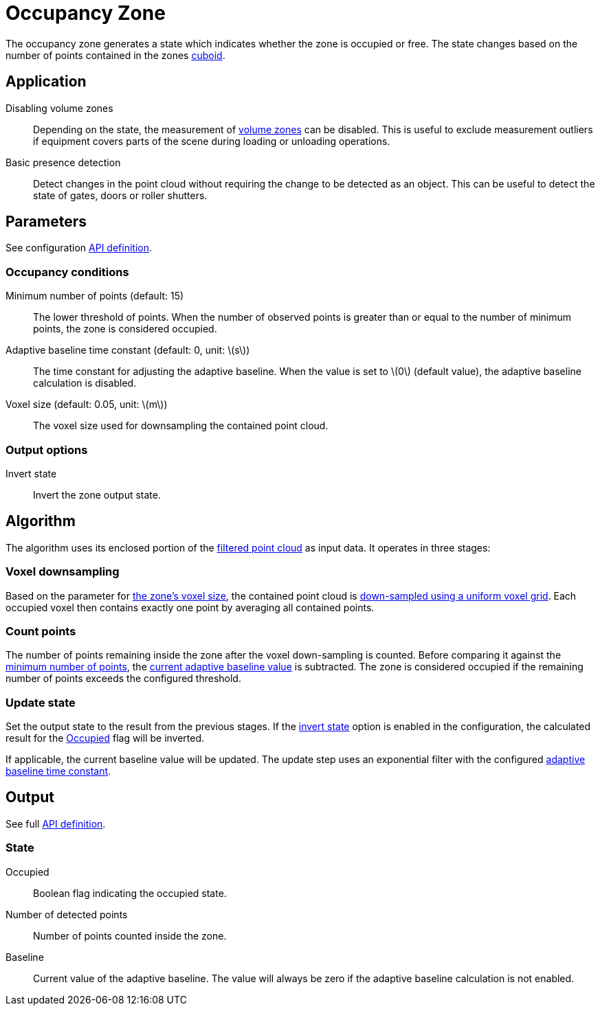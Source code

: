 # Occupancy Zone
:stem: latexmath

The occupancy zone generates a state which indicates whether the zone is occupied or free. The state changes based on the number of points contained in the zones xref::zone_types/index.adoc#_geometric[cuboid].

## Application

Disabling volume zones:: Depending on the state, the measurement of xref:zone_types/volume.adoc[volume zones] can be disabled. This is useful to exclude measurement outliers if equipment covers parts of the scene during loading or unloading operations.
Basic presence detection:: Detect changes in the point cloud without requiring the change to be detected as an object. This can be useful to detect the state of gates, doors or roller shutters.

## Parameters

See configuration xref:protocol:blickfeld/percept_pipeline/config/zone_algorithm.adoc#_blickfeld_percept_pipeline_config_ZoneAlgorithm_Occupancy[API definition].

### Occupancy conditions

Minimum number of points (default: 15):: The lower threshold of points. When the number of observed points is greater than or equal to the number of minimum points, the zone is considered occupied.

Adaptive baseline time constant (default: 0, unit: stem:[$s$]):: The time constant for adjusting the adaptive baseline. When the value is set to stem:[$0$] (default value), the adaptive baseline calculation is disabled.

Voxel size (default: 0.05, unit: stem:[$m$]):: The voxel size used for downsampling the contained point cloud.

### Output options

Invert state:: Invert the zone output state.

## Algorithm

The algorithm uses its enclosed portion of the xref:zone_types/exclusion.adoc#_algorithm[filtered point cloud] as input data. It operates in three stages:

### Voxel downsampling

Based on the parameter for xref:zone_types/occupancy.adoc#_occupancy_conditions[the zone's voxel size], the contained point cloud is https://www.open3d.org/docs/latest/tutorial/geometry/pointcloud.html#Voxel-downsampling[down-sampled using a uniform voxel grid]. Each occupied voxel then contains exactly one point by averaging all contained points.

### Count points

The number of points remaining inside the zone after the voxel down-sampling is counted. Before comparing it against the xref:zone_types/occupancy.adoc#_occupancy_conditions[minimum number of points], the xref:zone_types/occupancy.adoc#_state[current adaptive baseline value] is subtracted. The zone is considered occupied if the remaining number of points exceeds the configured threshold.

### Update state

Set the output state to the result from the previous stages. If the xref:zone_types/occupancy.adoc#_occupancy_conditions[invert state] option is enabled in the configuration, the calculated result for the xref:zone_types/occupancy.adoc#_state[Occupied] flag will be inverted.

If applicable, the current baseline value will be updated. The update step uses an exponential filter with the configured xref:zone_types/occupancy.adoc#_occupancy_conditions[adaptive baseline time constant].

## Output

See full xref:protocol:blickfeld/percept_processing/data/state.adoc#_blickfeld_percept_processing_data_State_Occupancy[API definition].


### State

Occupied:: Boolean flag indicating the occupied state.
Number of detected points:: Number of points counted inside the zone.
Baseline:: Current value of the adaptive baseline. The value will always be zero if the adaptive baseline calculation is not enabled.
